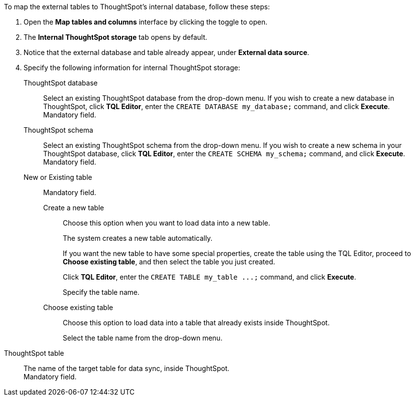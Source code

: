 To map the external tables to ThoughtSpot's internal database, follow these steps:

. Open the *Map tables and columns* interface by clicking the toggle to open.
. The *Internal ThoughtSpot storage* tab opens by default.
. Notice that the external database and table already appear, under *External data source*.
. Specify the following information for internal ThoughtSpot storage:
+
[#ts-target-database]
ThoughtSpot database::
Select an existing ThoughtSpot database from the drop-down menu. If you wish to create a new database in ThoughtSpot, click *TQL Editor*, enter the `CREATE DATABASE my_database;` command, and click *Execute*. +
Mandatory field.
[#ts-target-schema]
ThoughtSpot schema::
Select an existing ThoughtSpot schema from the drop-down menu. If you wish to create a new schema in your ThoughtSpot database, click *TQL Editor*, enter the `CREATE SCHEMA my_schema;` command, and click *Execute*. +
Mandatory field.
[#ts-target-new-existing]
New or Existing table::
Mandatory field.
+
Create a new table;;
Choose this option when you want to load data into a new table.
+
The system creates a new table automatically.
+
If you want the new table to have some special properties, create the table using the TQL Editor, proceed to *Choose existing table*, and then select the table you just created.
+
Click *TQL Editor*, enter the `+CREATE TABLE my_table ...;+` command, and click *Execute*.
+
Specify the table name.

Choose existing table;;
Choose this option to load data into a table that already exists inside ThoughtSpot.
+
Select the table name from the drop-down menu.

[#ts-target-table-name]
ThoughtSpot table::
The name of the target table for data sync, inside ThoughtSpot. +
Mandatory field.
